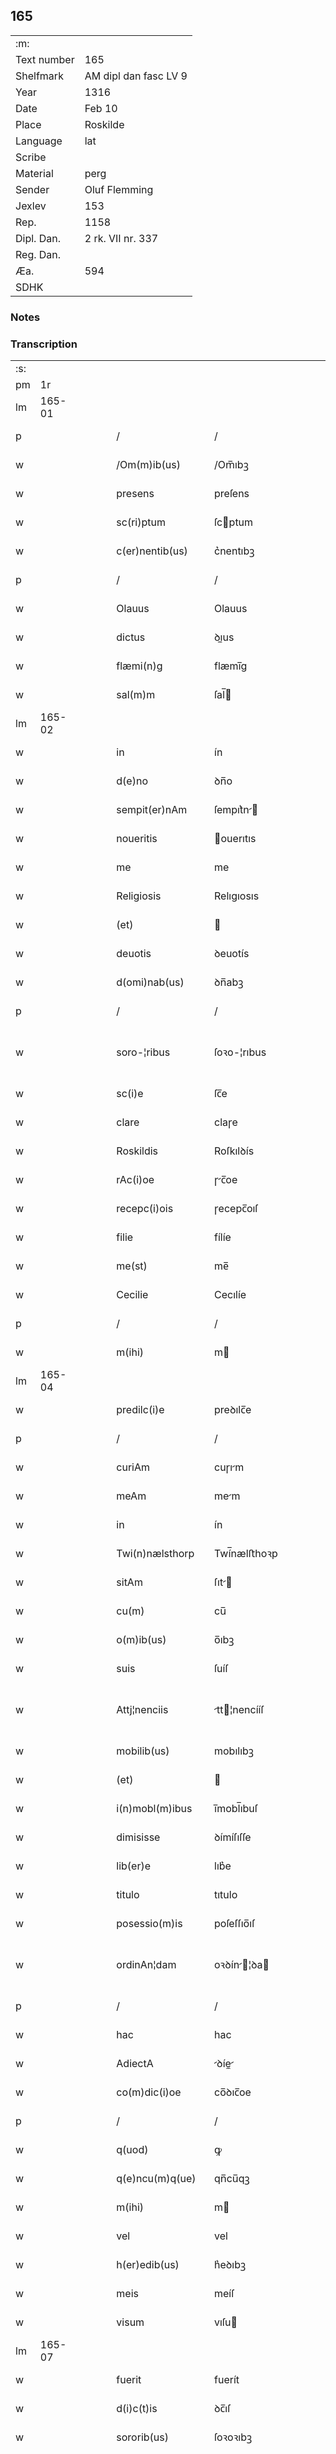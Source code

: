 ** 165
| :m:         |                       |
| Text number | 165                   |
| Shelfmark   | AM dipl dan fasc LV 9 |
| Year        | 1316                  |
| Date        | Feb 10                |
| Place       | Roskilde              |
| Language    | lat                   |
| Scribe      |                       |
| Material    | perg                  |
| Sender      | Oluf Flemming         |
| Jexlev      | 153                   |
| Rep.        | 1158                  |
| Dipl. Dan.  | 2 rk. VII nr. 337     |
| Reg. Dan.   |                       |
| Æa.         | 594                   |
| SDHK        |                       |

*** Notes


*** Transcription
| :s: |        |   |   |   |   |                     |              |   |   |   |   |     |   |   |   |               |
| pm  |     1r |   |   |   |   |                     |              |   |   |   |   |     |   |   |   |               |
| lm  | 165-01 |   |   |   |   |                     |              |   |   |   |   |     |   |   |   |               |
| p   |        |   |   |   |   | /                   | /            |   |   |   |   | lat |   |   |   |        165-01 |
| w   |        |   |   |   |   | /Om(m)ib(us)        | /Om̅ıbꝫ       |   |   |   |   | lat |   |   |   |        165-01 |
| w   |        |   |   |   |   | presens             | preſens      |   |   |   |   | lat |   |   |   |        165-01 |
| w   |        |   |   |   |   | sc(ri)ptum          | ſcptum      |   |   |   |   | lat |   |   |   |        165-01 |
| w   |        |   |   |   |   | c(er)nentib(us)     | c͛nentıbꝫ     |   |   |   |   | lat |   |   |   |        165-01 |
| p   |        |   |   |   |   | /                   | /            |   |   |   |   | lat |   |   |   |        165-01 |
| w   |        |   |   |   |   | Olauus              | Olauus       |   |   |   |   | lat |   |   |   |        165-01 |
| w   |        |   |   |   |   | dictus              | ꝺıus        |   |   |   |   | lat |   |   |   |        165-01 |
| w   |        |   |   |   |   | flæmi(n)g           | flæmı̅g       |   |   |   |   | lat |   |   |   |        165-01 |
| w   |        |   |   |   |   | sal(m)m             | ſal̅         |   |   |   |   | lat |   |   |   |        165-01 |
| lm  | 165-02 |   |   |   |   |                     |              |   |   |   |   |     |   |   |   |               |
| w   |        |   |   |   |   | in                  | ín           |   |   |   |   | lat |   |   |   |        165-02 |
| w   |        |   |   |   |   | d(e)no              | ꝺn̅o          |   |   |   |   | lat |   |   |   |        165-02 |
| w   |        |   |   |   |   | sempit(er)nAm       | ſempıt͛n    |   |   |   |   | lat |   |   |   |        165-02 |
| w   |        |   |   |   |   | noueritis           | ouerıtıs    |   |   |   |   | lat |   |   |   |        165-02 |
| w   |        |   |   |   |   | me                  | me           |   |   |   |   | lat |   |   |   |        165-02 |
| w   |        |   |   |   |   | Religiosis          | Relıgıosıs   |   |   |   |   | lat |   |   |   |        165-02 |
| w   |        |   |   |   |   | (et)                |             |   |   |   |   | lat |   |   |   |        165-02 |
| w   |        |   |   |   |   | deuotis             | ꝺeuotís      |   |   |   |   | lat |   |   |   |        165-02 |
| w   |        |   |   |   |   | d(omi)nab(us)       | ꝺn̅abꝫ        |   |   |   |   | lat |   |   |   |        165-02 |
| p   |        |   |   |   |   | /                   | /            |   |   |   |   | lat |   |   |   |        165-02 |
| w   |        |   |   |   |   | soro-¦ribus         | ſoꝛo-¦rıbus  |   |   |   |   | lat |   |   |   | 165-02—165-03 |
| w   |        |   |   |   |   | sc(i)e              | ſc̅e          |   |   |   |   | lat |   |   |   |        165-03 |
| w   |        |   |   |   |   | clare               | claɼe        |   |   |   |   | lat |   |   |   |        165-03 |
| w   |        |   |   |   |   | Roskildis           | Roſkılꝺís    |   |   |   |   | lat |   |   |   |        165-03 |
| w   |        |   |   |   |   | rAc(i)oe            | ɼc̅oe        |   |   |   |   | lat |   |   |   |        165-03 |
| w   |        |   |   |   |   | recepc(i)ois        | ɼecepc̅oıſ    |   |   |   |   | lat |   |   |   |        165-03 |
| w   |        |   |   |   |   | filie               | fílíe        |   |   |   |   | lat |   |   |   |        165-03 |
| w   |        |   |   |   |   | me(st)              | me̅           |   |   |   |   | lat |   |   |   |        165-03 |
| w   |        |   |   |   |   | Cecilie             | Cecılíe      |   |   |   |   | lat |   |   |   |        165-03 |
| p   |        |   |   |   |   | /                   | /            |   |   |   |   | lat |   |   |   |        165-03 |
| w   |        |   |   |   |   | m(ihi)              | m           |   |   |   |   | lat |   |   |   |        165-03 |
| lm  | 165-04 |   |   |   |   |                     |              |   |   |   |   |     |   |   |   |               |
| w   |        |   |   |   |   | predilc(i)e         | preꝺılc̅e     |   |   |   |   | lat |   |   |   |        165-04 |
| p   |        |   |   |   |   | /                   | /            |   |   |   |   | lat |   |   |   |        165-04 |
| w   |        |   |   |   |   | curiAm              | cuɼım       |   |   |   |   | lat |   |   |   |        165-04 |
| w   |        |   |   |   |   | meAm                | mem         |   |   |   |   | lat |   |   |   |        165-04 |
| w   |        |   |   |   |   | in                  | ín           |   |   |   |   | lat |   |   |   |        165-04 |
| w   |        |   |   |   |   | Twi(n)nælsthorp     | Twí̅nælﬅhoꝛp  |   |   |   |   | lat |   |   |   |        165-04 |
| w   |        |   |   |   |   | sitAm               | ſıt        |   |   |   |   | lat |   |   |   |        165-04 |
| w   |        |   |   |   |   | cu(m)               | cu̅           |   |   |   |   | lat |   |   |   |        165-04 |
| w   |        |   |   |   |   | o(m)ib(us)          | o̅ıbꝫ         |   |   |   |   | lat |   |   |   |        165-04 |
| w   |        |   |   |   |   | suis                | ſuíſ         |   |   |   |   | lat |   |   |   |        165-04 |
| w   |        |   |   |   |   | Attj¦nenciis        | tt¦nencííſ |   |   |   |   | lat |   |   |   | 165-04—165-05 |
| w   |        |   |   |   |   | mobilib(us)         | mobılıbꝫ     |   |   |   |   | lat |   |   |   |        165-05 |
| w   |        |   |   |   |   | (et)                |             |   |   |   |   | lat |   |   |   |        165-05 |
| w   |        |   |   |   |   | i(n)mobl(m)ibus     | ı̅mobl̅ıbuſ    |   |   |   |   | lat |   |   |   |        165-05 |
| w   |        |   |   |   |   | dimisisse           | ꝺímíſıſſe    |   |   |   |   | lat |   |   |   |        165-05 |
| w   |        |   |   |   |   | lib(er)e            | lıb͛e         |   |   |   |   | lat |   |   |   |        165-05 |
| w   |        |   |   |   |   | titulo              | tıtulo       |   |   |   |   | lat |   |   |   |        165-05 |
| w   |        |   |   |   |   | posessio(m)is       | poſeſſıo̅ıſ   |   |   |   |   | lat |   |   |   |        165-05 |
| w   |        |   |   |   |   | ordinAn¦dam         | oꝛꝺín¦ꝺa  |   |   |   |   | lat |   |   |   | 165-05—165-06 |
| p   |        |   |   |   |   | /                   | /            |   |   |   |   | lat |   |   |   |        165-06 |
| w   |        |   |   |   |   | hac                 | hac          |   |   |   |   | lat |   |   |   |        165-06 |
| w   |        |   |   |   |   | AdiectA             | ꝺíe       |   |   |   |   | lat |   |   |   |        165-06 |
| w   |        |   |   |   |   | co(m)dic(i)oe       | co̅ꝺıc̅oe      |   |   |   |   | lat |   |   |   |        165-06 |
| p   |        |   |   |   |   | /                   | /            |   |   |   |   | lat |   |   |   |        165-06 |
| w   |        |   |   |   |   | q(uod)              | ꝙ            |   |   |   |   | lat |   |   |   |        165-06 |
| w   |        |   |   |   |   | q(e)ncu(m)q(ue)     | qn̅cu̅qꝫ       |   |   |   |   | lat |   |   |   |        165-06 |
| w   |        |   |   |   |   | m(ihi)              | m           |   |   |   |   | lat |   |   |   |        165-06 |
| w   |        |   |   |   |   | vel                 | vel          |   |   |   |   | lat |   |   |   |        165-06 |
| w   |        |   |   |   |   | h(er)edib(us)       | h͛eꝺıbꝫ       |   |   |   |   | lat |   |   |   |        165-06 |
| w   |        |   |   |   |   | meis                | meíſ         |   |   |   |   | lat |   |   |   |        165-06 |
| w   |        |   |   |   |   | visum               | vıſu        |   |   |   |   | lat |   |   |   |        165-06 |
| lm  | 165-07 |   |   |   |   |                     |              |   |   |   |   |     |   |   |   |               |
| w   |        |   |   |   |   | fuerit              | fuerít       |   |   |   |   | lat |   |   |   |        165-07 |
| w   |        |   |   |   |   | d(i)c(t)is          | ꝺc̅ıſ         |   |   |   |   | lat |   |   |   |        165-07 |
| w   |        |   |   |   |   | sororib(us)         | ſoꝛoꝛıbꝫ     |   |   |   |   | lat |   |   |   |        165-07 |
| w   |        |   |   |   |   | vigi(n)tj           | vıgı̅tȷ       |   |   |   |   | lat |   |   |   |        165-07 |
| w   |        |   |   |   |   | mr(er)              | mɼ͛           |   |   |   |   | lat |   |   |   |        165-07 |
| w   |        |   |   |   |   | puri                | puɼı         |   |   |   |   | lat |   |   |   |        165-07 |
| w   |        |   |   |   |   | Arg(n)tj            | rgᷠt        |   |   |   |   | lat |   |   |   |        165-07 |
| w   |        |   |   |   |   | po(m)deris          | po̅ꝺeɼíſ      |   |   |   |   | lat |   |   |   |        165-07 |
| w   |        |   |   |   |   | collonie(e)n        | collonıe̅    |   |   |   |   | lat |   |   |   |        165-07 |
| w   |        |   |   |   |   | p(ro)               | ꝓ            |   |   |   |   | lat |   |   |   |        165-07 |
| lm  | 165-08 |   |   |   |   |                     |              |   |   |   |   |     |   |   |   |               |
| w   |        |   |   |   |   | recepc(i)oe         | recepc̅oe     |   |   |   |   | lat |   |   |   |        165-08 |
| w   |        |   |   |   |   | p(m)dc(i)a          | p̅ꝺc̅a         |   |   |   |   | lat |   |   |   |        165-08 |
| w   |        |   |   |   |   | integ(ra)lit(er)    | ınteglıt͛    |   |   |   |   | lat |   |   |   |        165-08 |
| w   |        |   |   |   |   | Assig(ra)re         | ſſıgɼe     |   |   |   |   | lat |   |   |   |        165-08 |
| p   |        |   |   |   |   | /                   | /            |   |   |   |   | lat |   |   |   |        165-08 |
| w   |        |   |   |   |   | ex                  | ex           |   |   |   |   | lat |   |   |   |        165-08 |
| w   |        |   |   |   |   | tu(m)c              | tu̅c          |   |   |   |   | lat |   |   |   |        165-08 |
| w   |        |   |   |   |   | curia               | cuɼıa        |   |   |   |   | lat |   |   |   |        165-08 |
| w   |        |   |   |   |   | p(m)dc(i)a          | p̅ꝺc̅a         |   |   |   |   | lat |   |   |   |        165-08 |
| p   |        |   |   |   |   | /                   | /            |   |   |   |   | lat |   |   |   |        165-08 |
| w   |        |   |   |   |   | m(ihi)              | m           |   |   |   |   | lat |   |   |   |        165-08 |
| w   |        |   |   |   |   | v(e)l               | vl̅           |   |   |   |   | lat |   |   |   |        165-08 |
| w   |        |   |   |   |   | h(er)edj-¦b(us)     | heꝺȷ-¦bꝫ    |   |   |   |   | lat |   |   |   | 165-08—165-09 |
| w   |        |   |   |   |   | meis                | meíſ         |   |   |   |   | lat |   |   |   |        165-09 |
| w   |        |   |   |   |   | ced(er)e            | ceꝺ͛e         |   |   |   |   | lat |   |   |   |        165-09 |
| w   |        |   |   |   |   | debeAt              | ꝺebet       |   |   |   |   | lat |   |   |   |        165-09 |
| p   |        |   |   |   |   | /                   | /            |   |   |   |   | lat |   |   |   |        165-09 |
| w   |        |   |   |   |   | excepc(i)oe         | excepc̅oe     |   |   |   |   | lat |   |   |   |        165-09 |
| w   |        |   |   |   |   | (et)                |             |   |   |   |   | lat |   |   |   |        165-09 |
| w   |        |   |   |   |   | (con)t(ra)dicc(i)oe | ꝯtꝺıcc̅oe    |   |   |   |   | lat |   |   |   |        165-09 |
| w   |        |   |   |   |   | q(i)buslib(us)      | qbuſlıbꝫ    |   |   |   |   | lat |   |   |   |        165-09 |
| w   |        |   |   |   |   | p(ro)cul            | ꝓcul         |   |   |   |   | lat |   |   |   |        165-09 |
| w   |        |   |   |   |   | motis               | motıs        |   |   |   |   | lat |   |   |   |        165-09 |
| lm  | 165-10 |   |   |   |   |                     |              |   |   |   |   |     |   |   |   |               |
| w   |        |   |   |   |   | in                  | ın           |   |   |   |   | lat |   |   |   |        165-10 |
| w   |        |   |   |   |   | cui(us)             | cuı᷒          |   |   |   |   | lat |   |   |   |        165-10 |
| w   |        |   |   |   |   | Rej                 | Re          |   |   |   |   | lat |   |   |   |        165-10 |
| w   |        |   |   |   |   | testimo(m)          | teﬅímoͫ       |   |   |   |   | lat |   |   |   |        165-10 |
| w   |        |   |   |   |   | sigilla             | ſıgılla      |   |   |   |   | lat |   |   |   |        165-10 |
| w   |        |   |   |   |   | d(e)nj              | ꝺn̅          |   |   |   |   | lat |   |   |   |        165-10 |
| w   |        |   |   |   |   | herlogi             | herlogí      |   |   |   |   | lat |   |   |   |        165-10 |
| w   |        |   |   |   |   | Jacob               | Jacob        |   |   |   |   | lat |   |   |   |        165-10 |
| w   |        |   |   |   |   |                    |             |   |   |   |   | lat |   |   |   |        165-10 |
| w   |        |   |   |   |   | (et)                |             |   |   |   |   | lat |   |   |   |        165-10 |
| w   |        |   |   |   |   | Olauj               | Olau        |   |   |   |   | lat |   |   |   |        165-10 |
| w   |        |   |   |   |   | lunghæ              | lunghæ       |   |   |   |   | lat |   |   |   |        165-10 |
| lm  | 165-11 |   |   |   |   |                     |              |   |   |   |   |     |   |   |   |               |
| w   |        |   |   |   |   | vnA                 | vn          |   |   |   |   | lat |   |   |   |        165-11 |
| w   |        |   |   |   |   | cu(m)               | cu̅           |   |   |   |   | lat |   |   |   |        165-11 |
| w   |        |   |   |   |   | meo                 | meo          |   |   |   |   | lat |   |   |   |        165-11 |
| w   |        |   |   |   |   | p(m)se(e)n          | p̅ſe̅         |   |   |   |   | lat |   |   |   |        165-11 |
| w   |        |   |   |   |   | st(i)               | ſt̅           |   |   |   |   | lat |   |   |   |        165-11 |
| w   |        |   |   |   |   | Appe(st)sa          | e̅ſa        |   |   |   |   | lat |   |   |   |        165-11 |
| p   |        |   |   |   |   | /                   | /            |   |   |   |   | lat |   |   |   |        165-11 |
| w   |        |   |   |   |   | Dat(um)             | Da          |   |   |   |   | lat |   |   |   |        165-11 |
| w   |        |   |   |   |   | Roskild(e)          | Roſkıl      |   |   |   |   | lat |   |   |   |        165-11 |
| w   |        |   |   |   |   | Anno                | nno         |   |   |   |   | lat |   |   |   |        165-11 |
| w   |        |   |   |   |   | d(e)nj              | ꝺn̅          |   |   |   |   | lat |   |   |   |        165-11 |
| n   |        |   |   |   |   | .m(o).CC(o)C.       | .ͦ.CCͦC.      |   |   |   |   | lat |   |   |   |        165-11 |
| lm  | 165-12 |   |   |   |   |                     |              |   |   |   |   |     |   |   |   |               |
| w   |        |   |   |   |   | sextodecimo         | ſextoꝺecímo  |   |   |   |   | lat |   |   |   |        165-12 |
| p   |        |   |   |   |   | /                   | /            |   |   |   |   | lat |   |   |   |        165-12 |
| w   |        |   |   |   |   | b(eat)e             | be̅           |   |   |   |   | lat |   |   |   |        165-12 |
| w   |        |   |   |   |   | scolastice          | ſcolaﬅıce    |   |   |   |   | lat |   |   |   |        165-12 |
| w   |        |   |   |   |   | v(m)gi(n)s          | v̅gı̅ſ         |   |   |   |   | lat |   |   |   |        165-12 |
| w   |        |   |   |   |   | glo(m)se            | glo̅ſe        |   |   |   |   | lat |   |   |   |        165-12 |
| p   |        |   |   |   |   | /                   | /            |   |   |   |   | lat |   |   |   |        165-12 |
| :e: |        |   |   |   |   |                     |              |   |   |   |   |     |   |   |   |               |
